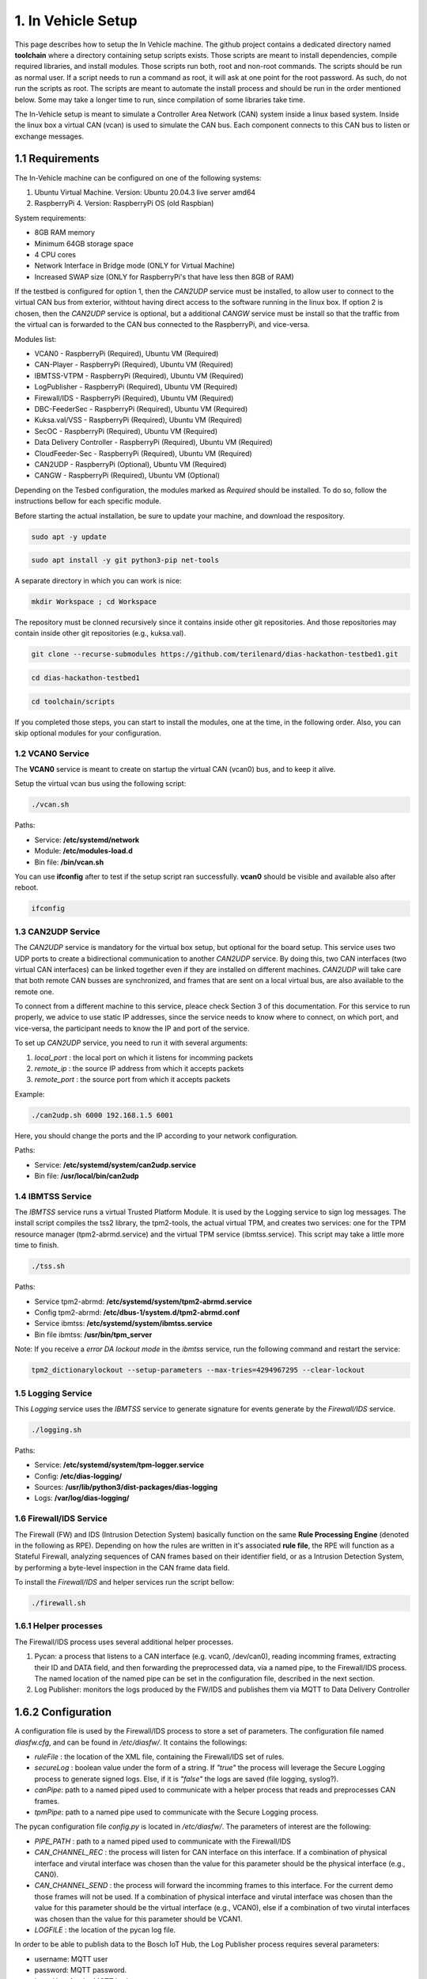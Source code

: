 1. In Vehicle Setup
===================

This page describes how to setup the In Vehicle machine. The github project contains a dedicated directory named **toolchain** where a directory containing setup scripts exists.
Those scripts are meant to install dependencies, compile required libraries, and install modules. Those scripts run both, root and non-root commands. The scripts should be run
as normal user. If a script needs to run a command as root, it will ask at one point for the root password. As such, do not run the scripts as root. The scripts are meant to automate the install process and should be run in the order mentioned below. Some may take a longer time to run, since compilation of some libraries take time. 

The In-Vehicle setup is meant to simulate a Controller Area Network (CAN) system inside a linux based system. Inside the linux box a virtual CAN (vcan) is used to simulate the CAN bus. Each component connects to this CAN bus to listen or exchange messages.



1.1 Requirements
----------------

The In-Vehicle machine can be configured on one of the following systems:

1. Ubuntu Virtual Machine. Version: Ubuntu 20.04.3 live server amd64
2. RaspberryPi 4. Version: RaspberryPi OS (old Raspbian)

System requirements:

* 8GB RAM memory
* Minimum 64GB storage space
* 4 CPU cores
* Network Interface in Bridge mode (ONLY for Virtual Machine)
* Increased SWAP size (ONLY for RaspberryPi's that have less then 8GB of RAM)

If the testbed is configured for option 1, then the *CAN2UDP* service must be installed, to allow user to connect to the virtual CAN bus from exterior, withtout having direct access to the software running in the linux box. If option 2 is chosen, then the *CAN2UDP* service is optional, but a additional *CANGW* service must be install so that the traffic from the virtual can is forwarded to the CAN bus connected to the RaspberryPi, and vice-versa.

Modules list:

* VCAN0 - RaspberryPi (Required), Ubuntu VM (Required)
* CAN-Player - RaspberryPi (Required), Ubuntu VM (Required)
* IBMTSS-VTPM - RaspberryPi (Required), Ubuntu VM (Required)
* LogPublisher - RaspberryPi (Required), Ubuntu VM (Required)
* Firewall/IDS -  RaspberryPi (Required), Ubuntu VM (Required)
* DBC-FeederSec - RaspberryPi (Required), Ubuntu VM (Required)
* Kuksa.val/VSS  -  RaspberryPi (Required), Ubuntu VM (Required)
* SecOC -  RaspberryPi (Required), Ubuntu VM (Required)
* Data Delivery Controller - RaspberryPi (Required), Ubuntu VM (Required)
* CloudFeeder-Sec - RaspberryPi (Required), Ubuntu VM (Required)
* CAN2UDP - RaspberryPi (Optional), Ubuntu VM (Required)
* CANGW - RaspberryPi (Required), Ubuntu VM (Optional)

Depending on the Tesbed configuration, the modules marked as *Required* should be installed. To do so, follow the instructions bellow for each specific module.

Before starting the actual installation, be sure to update your machine, and download the respository.

.. code-block:: bash

   sudo apt -y update

.. code-block:: bash

    sudo apt install -y git python3-pip net-tools
   
A separate directory in which you can work is nice:

.. code-block:: bash
 
    mkdir Workspace ; cd Workspace
    
The repository must be clonned recursively since it contains inside other git repositories. And those repositories may contain inside other git repositories (e.g., kuksa.val).

.. code-block:: bash

    git clone --recurse-submodules https://github.com/terilenard/dias-hackathon-testbed1.git 

.. code-block:: bash
 
    cd dias-hackathon-testbed1
    
.. code-block:: bash

   cd toolchain/scripts
    
If you completed those steps, you can start to install the modules, one at the time, in the following order. Also, you can skip optional modules for your configuration.

   
   
1.2 VCAN0 Service
^^^^^^^^^^^^^^^^^

The **VCAN0** service is meant to create on startup the virtual CAN (vcan0) bus, and to keep it alive. 
   
Setup the virtual vcan bus using the following script:

.. code-block:: bash

   ./vcan.sh

Paths:

* Service: **/etc/systemd/network**
* Module: **/etc/modules-load.d**
* Bin file: **/bin/vcan.sh**

You can use **ifconfig** after to test if the setup script ran successfully. **vcan0** should be visible and available also after reboot.

.. code-block:: bash
   
   ifconfig
   
1.3 CAN2UDP Service
^^^^^^^^^^^^^^^^^^^

The *CAN2UDP* service is mandatory for the virtual box setup, but optional for the board setup. This service uses two UDP ports to create a bidirectional communication to another *CAN2UDP* service. By doing this, two CAN interfaces (two virtual CAN interfaces) can be linked together even if they are installed on different machines. *CAN2UDP* will take care that both remote CAN busses are synchronized, and frames that are sent on a local virtual bus, are also available to the remote one.

To connect from a different machine to this service, pleace check Section 3 of this documentation. For this service to run properly, we advice to use static IP addresses, since the service needs to know where to connect, on which port, and vice-versa, the participant needs to know the IP and port of the service.

To set up *CAN2UDP* service, you need to run it with several arguments:

1. *local_port* : the local port on which it listens for incomming packets
2. *remote_ip* : the source IP address from which it accepts packets
3. *remote_port* : the source port from which it accepts packets

Example:

.. code-block:: bash

   ./can2udp.sh 6000 192.168.1.5 6001
   
Here, you should change the ports and the IP according to your network configuration.

Paths:

* Service: **/etc/systemd/system/can2udp.service**
* Bin file: **/usr/local/bin/can2udp**


1.4 IBMTSS Service
^^^^^^^^^^^^^^^^^^

The *IBMTSS* service runs a virtual Trusted Platform Module. It is used by the Logging service to sign log messages. The install script compiles the tss2 library, the tpm2-tools, the actual virtual TPM, and creates two services: one for the TPM resource manager (tpm2-abrmd.service) and the virtual TPM service (ibmtss.service). This script may take a little more time to finish.

.. code-block:: bash

   ./tss.sh
   
Paths:

* Service tpm2-abrmd: **/etc/systemd/system/tpm2-abrmd.service**
* Config tpm2-abrmd: **/etc/dbus-1/system.d/tpm2-abrmd.conf**
* Service ibmtss: **/etc/systemd/system/ibmtss.service**
* Bin file ibmtss: **/usr/bin/tpm_server**

Note: If you receive a *error DA lockout mode* in the *ibmtss* service, run the following command and restart the service:

.. code-block:: bash

   tpm2_dictionarylockout --setup-parameters --max-tries=4294967295 --clear-lockout


1.5 Logging Service
^^^^^^^^^^^^^^^^^^^

This *Logging* service uses the *IBMTSS* service to generate signature for events generate by the *Firewall/IDS* service. 

.. code-block:: bash

   ./logging.sh
   
Paths:

* Service: **/etc/systemd/system/tpm-logger.service**
* Config: **/etc/dias-logging/**
* Sources: **/usr/lib/python3/dist-packages/dias-logging**
* Logs: **/var/log/dias-logging/**

   
1.6 Firewall/IDS Service
^^^^^^^^^^^^^^^^^^^^^^^^^^

The Firewall (FW) and IDS (Intrusion Detection System) basically function on the same **Rule Processing Engine** (denoted in the following as RPE). Depending on how the rules are written in it's associated **rule file**, the RPE will function as a Stateful Firewall, analyzing sequences of CAN frames based on their identifier field, or as a Intrusion Detection System, by performing a byte-level inspection in the CAN frame data field.

To install the *Firewall/IDS* and helper services run the script bellow:

.. code-block:: bash

   ./firewall.sh
   
1.6.1 Helper processes
^^^^^^^^^^^^^^^^^^^^^^

The Firewall/IDS process uses several additional helper processes. 

1. Pycan: a process that listens to a CAN interface (e.g. vcan0, /dev/can0), reading incomming frames, extracting their ID and DATA field, and then forwarding the preprocessed data, via a named pipe, to the Firewall/IDS process. The named location of the named pipe can be set in the configuration file, described in the next section.

2. Log Publisher: monitors the logs produced by the FW/IDS and publishes them via MQTT to Data Delivery Controller


1.6.2 Configuration
-----------------

A configuration file is used by the Firewall/IDS process to store a set of parameters. The configuration file named *diasfw.cfg*, and can be found in */etc/diasfw/*. It contains the followings:

* *ruleFile* : the location of the XML file, containing the Firewall/IDS set of rules.
* *secureLog* : boolean value under the form of a string. If *"true"* the process will leverage the Secure Logging process to generate signed logs. Else, if it is *"false"* the logs are saved  (file logging, syslog?).
* *canPipe*: path to a named piped used to communicate with a helper process that reads and preprocesses CAN frames. 
* *tpmPipe*: path to a named pipe used to communicate with the Secure Logging process.

The pycan configuration file *config.py* is located in */etc/diasfw/*. The parameters of interest are the following:

* *PIPE_PATH* : path to a named piped used to communicate with the Firewall/IDS
* *CAN_CHANNEL_REC* : the process will listen for CAN interface on this interface. If a combination of physical interface and virutal interface was chosen than the value for this parameter should be the physical interface (e.g., CAN0). 
* *CAN_CHANNEL_SEND* : the process will forward the incomming frames to this interface. For the current demo those frames will not be used. If a combination of physical interface and virutal interface was chosen than the value for this parameter should be the virtual interface (e.g., VCAN0), else if a combination of two  virutal interfaces was chosen than the value for this parameter should be VCAN1.
* *LOGFILE* : the location of the pycan log file.

In order to be able to publish data to the Bosch IoT Hub, the Log Publisher process requires several parameters:

* username: MQTT user
* password: MQTT password.
* host: Host for the MQTT broker.
* port: Port for the MQTT broker.
* log_file: Path to the FW/IDS log file (/var/log/diasfw/diasfw.log).

   
1.7 Kuksa.val
^^^^^^^^^^^^^

.. code-block:: bash

   ./vss.sh
   
and

.. code-block:: bash

   ./kuksa.val.sh
  

1.8 Data Delivery Controller
^^^^^^^^^^^^^^^^^^^^^^^^^^^^

1.9 DBCFeeder-Sec
^^^^^^^^^^^^^^^^^

1.10 Autosar SecOc
^^^^^^^^^^^^^^^^^^

1.11 CloudFeeder-sec
^^^^^^^^^^^^^^^^^^^^

1.12 Bosch Preporcessor
^^^^^^^^^^^^^^^^^^^^^^^

0 Misc
--------

0.1 Increase RaspberryPi SWAP
-------------------------------


Temporary turn off swapping:

.. code-block:: bash

   sudo dphys-swapfile swapoff


Edit as root in **/etc/dphys-swapfile** the variable **CONF_SWAPSIZE**:

.. code-block:: bash

   CONF_SWAPSIZE=1024

.. code-block:: bash

   sudo nano /etc/dphys-swapfile


Initialize and turn on swapping

.. code-block:: bash

   sudo dphys-swapfile setup


.. code-block:: bash
   
   sudo dphys-swapfile start


